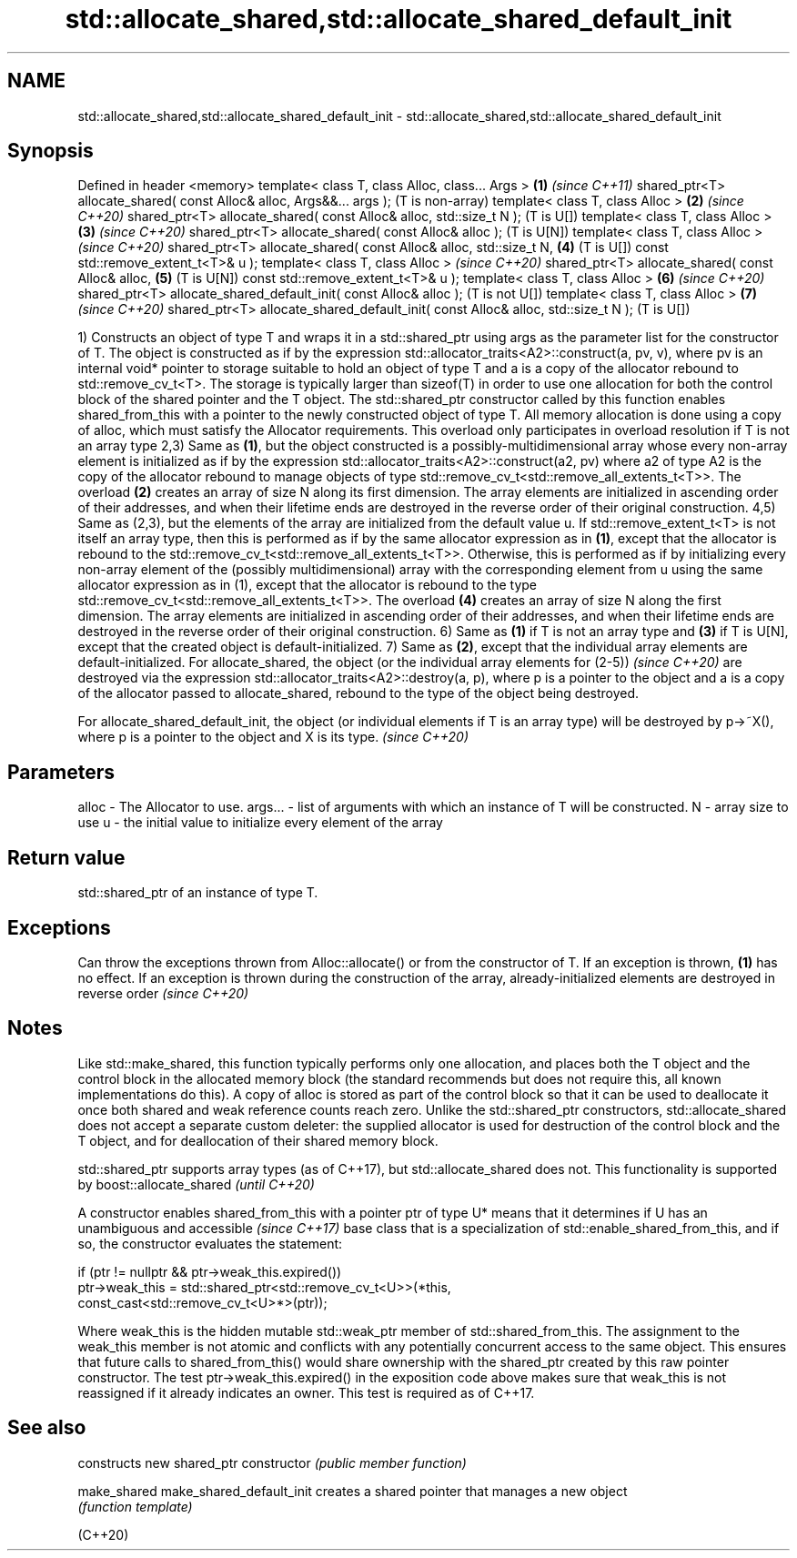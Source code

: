 .TH std::allocate_shared,std::allocate_shared_default_init 3 "2020.03.24" "http://cppreference.com" "C++ Standard Libary"
.SH NAME
std::allocate_shared,std::allocate_shared_default_init \- std::allocate_shared,std::allocate_shared_default_init

.SH Synopsis

Defined in header <memory>
template< class T, class Alloc, class... Args >                                  \fB(1)\fP \fI(since C++11)\fP
shared_ptr<T> allocate_shared( const Alloc& alloc, Args&&... args );                 (T is non-array)
template< class T, class Alloc >                                                 \fB(2)\fP \fI(since C++20)\fP
shared_ptr<T> allocate_shared( const Alloc& alloc, std::size_t N );                  (T is U[])
template< class T, class Alloc >                                                 \fB(3)\fP \fI(since C++20)\fP
shared_ptr<T> allocate_shared( const Alloc& alloc );                                 (T is U[N])
template< class T, class Alloc >                                                     \fI(since C++20)\fP
shared_ptr<T> allocate_shared( const Alloc& alloc, std::size_t N,                \fB(4)\fP (T is U[])
const std::remove_extent_t<T>& u );
template< class T, class Alloc >                                                     \fI(since C++20)\fP
shared_ptr<T> allocate_shared( const Alloc& alloc,                               \fB(5)\fP (T is U[N])
const std::remove_extent_t<T>& u );
template< class T, class Alloc >                                                 \fB(6)\fP \fI(since C++20)\fP
shared_ptr<T> allocate_shared_default_init( const Alloc& alloc );                    (T is not U[])
template< class T, class Alloc >                                                 \fB(7)\fP \fI(since C++20)\fP
shared_ptr<T> allocate_shared_default_init( const Alloc& alloc, std::size_t N );     (T is U[])

1) Constructs an object of type T and wraps it in a std::shared_ptr using args as the parameter list for the constructor of T. The object is constructed as if by the expression std::allocator_traits<A2>::construct(a, pv, v), where pv is an internal void* pointer to storage suitable to hold an object of type T and a is a copy of the allocator rebound to std::remove_cv_t<T>. The storage is typically larger than sizeof(T) in order to use one allocation for both the control block of the shared pointer and the T object. The std::shared_ptr constructor called by this function enables shared_from_this with a pointer to the newly constructed object of type T. All memory allocation is done using a copy of alloc, which must satisfy the Allocator requirements. This overload only participates in overload resolution if T is not an array type
2,3) Same as \fB(1)\fP, but the object constructed is a possibly-multidimensional array whose every non-array element is initialized as if by the expression std::allocator_traits<A2>::construct(a2, pv) where a2 of type A2 is the copy of the allocator rebound to manage objects of type std::remove_cv_t<std::remove_all_extents_t<T>>. The overload \fB(2)\fP creates an array of size N along its first dimension. The array elements are initialized in ascending order of their addresses, and when their lifetime ends are destroyed in the reverse order of their original construction.
4,5) Same as (2,3), but the elements of the array are initialized from the default value u. If std::remove_extent_t<T> is not itself an array type, then this is performed as if by the same allocator expression as in \fB(1)\fP, except that the allocator is rebound to the std::remove_cv_t<std::remove_all_extents_t<T>>. Otherwise, this is performed as if by initializing every non-array element of the (possibly multidimensional) array with the corresponding element from u using the same allocator expression as in (1), except that the allocator is rebound to the type std::remove_cv_t<std::remove_all_extents_t<T>>. The overload \fB(4)\fP creates an array of size N along the first dimension. The array elements are initialized in ascending order of their addresses, and when their lifetime ends are destroyed in the reverse order of their original construction.
6) Same as \fB(1)\fP if T is not an array type and \fB(3)\fP if T is U[N], except that the created object is default-initialized.
7) Same as \fB(2)\fP, except that the individual array elements are default-initialized.
For allocate_shared, the object
(or the individual array elements for (2-5))
\fI(since C++20)\fP are destroyed via the expression std::allocator_traits<A2>::destroy(a, p), where p is a pointer to the object and a is a copy of the allocator passed to allocate_shared, rebound to the type of the object being destroyed.

For allocate_shared_default_init, the object (or individual elements if T is an array type) will be destroyed by p->~X(), where p is a pointer to the object and X is its type. \fI(since C++20)\fP


.SH Parameters


alloc   - The Allocator to use.
args... - list of arguments with which an instance of T will be constructed.
N       - array size to use
u       - the initial value to initialize every element of the array


.SH Return value

std::shared_ptr of an instance of type T.

.SH Exceptions

Can throw the exceptions thrown from Alloc::allocate() or from the constructor of T. If an exception is thrown, \fB(1)\fP has no effect.
If an exception is thrown during the construction of the array, already-initialized elements are destroyed in reverse order
\fI(since C++20)\fP

.SH Notes

Like std::make_shared, this function typically performs only one allocation, and places both the T object and the control block in the allocated memory block (the standard recommends but does not require this, all known implementations do this). A copy of alloc is stored as part of the control block so that it can be used to deallocate it once both shared and weak reference counts reach zero.
Unlike the std::shared_ptr constructors, std::allocate_shared does not accept a separate custom deleter: the supplied allocator is used for destruction of the control block and the T object, and for deallocation of their shared memory block.

std::shared_ptr supports array types (as of C++17), but std::allocate_shared does not. This functionality is supported by boost::allocate_shared \fI(until C++20)\fP

A constructor enables shared_from_this with a pointer ptr of type U* means that it determines if U has an
unambiguous and accessible
\fI(since C++17)\fP base class that is a specialization of std::enable_shared_from_this, and if so, the constructor evaluates the statement:

  if (ptr != nullptr && ptr->weak_this.expired())
    ptr->weak_this = std::shared_ptr<std::remove_cv_t<U>>(*this,
                                    const_cast<std::remove_cv_t<U>*>(ptr));

Where weak_this is the hidden mutable std::weak_ptr member of std::shared_from_this. The assignment to the weak_this member is not atomic and conflicts with any potentially concurrent access to the same object. This ensures that future calls to shared_from_this() would share ownership with the shared_ptr created by this raw pointer constructor.
The test ptr->weak_this.expired() in the exposition code above makes sure that weak_this is not reassigned if it already indicates an owner. This test is required as of C++17.

.SH See also


                         constructs new shared_ptr
constructor              \fI(public member function)\fP

make_shared
make_shared_default_init creates a shared pointer that manages a new object
                         \fI(function template)\fP

(C++20)




